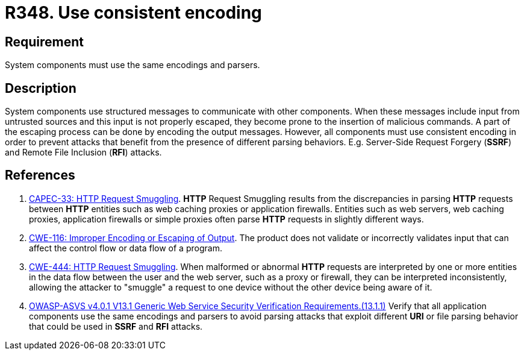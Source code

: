 :slug: rules/348/
:category: architecture
:description: This requirement establishes the importance of using consistent encoding across system components.
:keywords: Consistent, Output, Encoding, Parsing, ASVS, CAPEC, CWE, Rules, Ethical Hacking, Pentesting
:rules: yes

= R348. Use consistent encoding

== Requirement

System components must use the same encodings and parsers.

== Description

System components use structured messages to communicate with other components.
When these messages include input from untrusted sources and this input is not
properly escaped,
they become prone to the insertion of malicious commands.
A part of the escaping process can be done by encoding the output messages.
However, all components must use consistent encoding in order to prevent
attacks that benefit from the presence of different parsing behaviors.
E.g. Server-Side Request Forgery (*SSRF*) and Remote File Inclusion (*RFI*)
attacks.

== References

. [[r1]] link:http://capec.mitre.org/data/definitions/33.html[CAPEC-33: HTTP Request Smuggling].
*HTTP* Request Smuggling results from the discrepancies in parsing *HTTP*
requests between *HTTP* entities such as web caching proxies or application
firewalls.
Entities such as web servers, web caching proxies, application firewalls or
simple proxies often parse *HTTP* requests in slightly different ways.

. [[r2]] link:https://cwe.mitre.org/data/definitions/116.html[CWE-116: Improper Encoding or Escaping of Output].
The product does not validate or incorrectly validates input that can affect
the control flow or data flow of a program.

. [[r3]] link:https://cwe.mitre.org/data/definitions/444.html[CWE-444: HTTP Request Smuggling].
When malformed or abnormal *HTTP* requests are interpreted by one or more
entities in the data flow between the user and the web server,
such as a proxy or firewall, they can be interpreted inconsistently,
allowing the attacker to "smuggle" a request to one device without the other
device being aware of it.

. [[r4]] link:https://owasp.org/www-project-application-security-verification-standard/[OWASP-ASVS v4.0.1
V13.1 Generic Web Service Security Verification Requirements.(13.1.1)]
Verify that all application components use the same encodings and parsers to
avoid parsing attacks that exploit different *URI* or file parsing behavior
that could be used in *SSRF* and *RFI* attacks.
